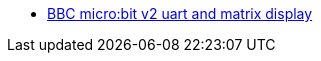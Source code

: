 * link:https://github.com/drogue-iot/drogue-device/tree/main/examples/nrf52/microbit/uart[BBC micro:bit v2 uart and matrix display]
